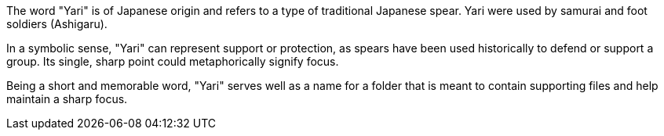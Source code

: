The word "Yari" is of Japanese origin and refers to a type of traditional Japanese spear.
Yari were used by samurai and foot soldiers (Ashigaru).

In a symbolic sense, "Yari" can represent support or protection,
as spears have been used historically to defend or support a group.
Its single, sharp point could metaphorically signify focus.

Being a short and memorable word,
"Yari" serves well as a name for a folder
that is meant to contain supporting files
and help maintain a sharp focus.
